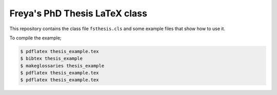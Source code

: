 Freya's PhD Thesis LaTeX class
==============================

This repository contains the class file ``fsthesis.cls`` and some example files that show how to use it.

To compile the example;

.. code-block:: console

	$ pdflatex thesis_example.tex
	$ bibtex thesis_example
	$ makeglossaries thesis_example
	$ pdflatex thesis_example.tex
	$ pdflatex thesis_example.tex

